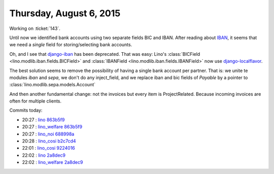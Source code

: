 ========================
Thursday, August 6, 2015
========================

Working on :ticket:`143`.

Until now we identified bank accounts using two separate fields BIC
and IBAN.  After reading about `IBAN
<https://de.wikipedia.org/wiki/IBAN>`_, it seems that we need a
*single* field for storing/selecting bank accounts.

Oh, and I see that `django-iban
<https://pypi.python.org/pypi/django-iban>`_ has been deprecated.
That was easy: Lino's :class:`BICField
<lino.modlib.iban.fields.BICField>` and :class:`IBANField
<lino.modlib.iban.fields.IBANField>` now use `django-localflavor
<https://pypi.python.org/pypi/django-localflavor>`__.

The best solution seems to remove the possibility of having a single
bank account per partner. That is: we unite te modules `iban` and
`sepa`, we don't do any inject_field, and we replace iban and bic
fields of `Payable` by a pointer to
:class:`lino.modlib.sepa.models.Account`

And then another fundamental change: not the invoices but every item
is ProjectRelated. Because incoming invoices are often for multiple
clients.

Commits today:

- 20:27 : `lino <http://www.lino-framework.org>`__
  `863b5f9 <https://github.com/lsaffre/lino/commit/650b6abb70ab2ecae50d4593bc7521efc863b5f9>`__
- 20:27 : `lino_welfare <http://welfare.lino-framework.org>`__
  `863b5f9 <https://github.com/lsaffre/lino/commit/650b6abb70ab2ecae50d4593bc7521efc863b5f9>`__
- 20:27 : `lino_noi <http://noi.lino-framework.org>`__
  `688998a <https://github.com/lsaffre/noi/commit/8c91668662dc336937c0aba5ef981bc94688998a>`__
- 20:28 : `lino_cosi <http://cosi.lino-framework.org>`__
  `b2c7cd4 <https://github.com/lsaffre/lino-cosi/commit/a967f973e9ad643ad6624dcaf6132e8cbb2c7cd4>`__
- 22:01 : `lino_cosi <http://cosi.lino-framework.org>`__
  `9224016 <https://github.com/lsaffre/lino-cosi/commit/993948f152431a00bca26b2fd0807749b9224016>`__
- 22:02 : `lino <http://www.lino-framework.org>`__
  `2a8dec9 <https://github.com/lsaffre/lino/commit/4391e9299bba20f91af8dec6e2baaa4da2a8dec9>`__
- 22:02 : `lino_welfare <http://welfare.lino-framework.org>`__
  `2a8dec9 <https://github.com/lsaffre/lino/commit/4391e9299bba20f91af8dec6e2baaa4da2a8dec9>`__

